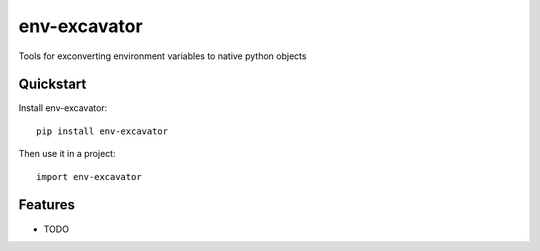 =============================
env-excavator
=============================

.. image:: https://badge.fury.io/py/env-excavator.png
    :target: https://badge.fury.io/py/env-excavator

.. image:: https://travis-ci.org/simpleenergy/env-excavator.png?branch=master
    :target: https://travis-ci.org/simpleenergy/env-excavator

Tools for exconverting environment variables to native python objects

Quickstart
----------

Install env-excavator::

    pip install env-excavator

Then use it in a project::

    import env-excavator

Features
--------

* TODO
